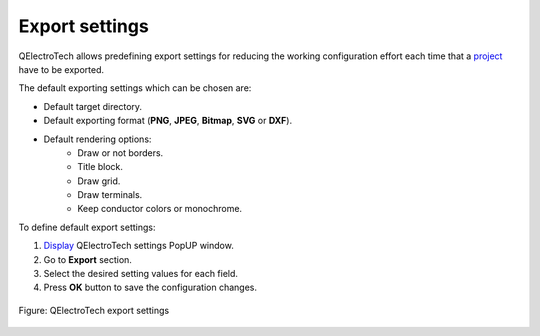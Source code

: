 .. _preferences/settings_export:

=================
Export settings
=================

QElectroTech allows predefining export settings for reducing the working configuration effort each 
time that a `project`_ have to be exported. 

The default exporting settings which can be chosen are:

* Default target directory.
* Default exporting format (**PNG**, **JPEG**, **Bitmap**, **SVG** or **DXF**).
* Default rendering options:
    * Draw or not borders.
    * Title block.
    * Draw grid.
    * Draw terminals.
    * Keep conductor colors or monochrome.

To define default export settings: 

1. `Display`_ QElectroTech settings PopUP window.
2. Go to **Export** section.
3. Select the desired setting values for each field.
4. Press **OK** button to save the configuration changes. 

.. figure:: /_external/_images/en/qet_configure/qet_configure_export.png
    :align: center

    Figure: QElectroTech export settings

.. seealso::

    For more information about QElectroTech export options, refer to `export`_ section.

.. _project: ../project/index.html
.. _Display: ../preferences/display_settings.html
.. _export: ../export&print/export_schema.html